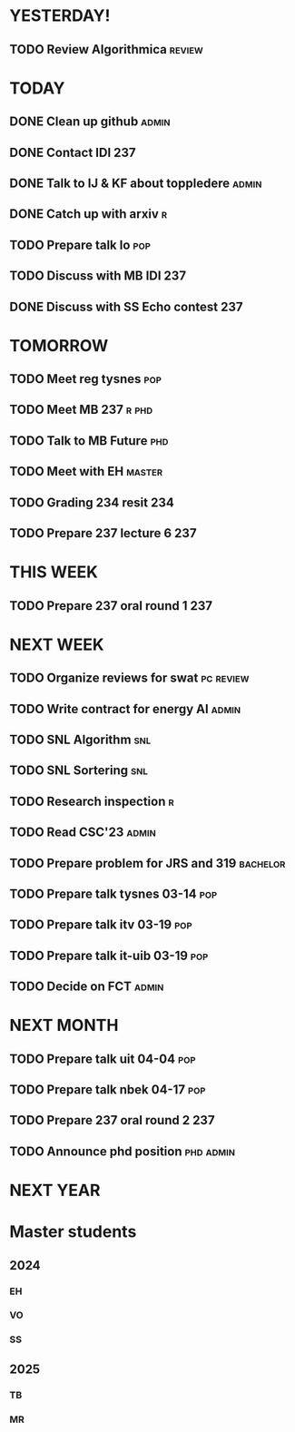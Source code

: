 * YESTERDAY!
** TODO Review Algorithmica                                          :review:
* TODAY
** DONE Clean up github                                               :admin:
** DONE Contact IDI                                                     :237:
** DONE Talk to IJ & KF about toppledere                              :admin:
** DONE Catch up with arxiv                                               :r:
** TODO Prepare talk lo                                                 :pop:
** TODO Discuss with MB IDI                                             :237:
** DONE Discuss with SS Echo contest                                    :237:
* TOMORROW
** TODO Meet reg tysnes                                                 :pop:
** TODO Meet MB                                                   :237:r:phd:
** TODO Talk to MB Future                                               :phd:
** TODO Meet with EH                                                 :master:
** TODO Grading 234 resit                                               :234:
** TODO Prepare 237 lecture 6                                           :237:
* THIS WEEK
** TODO Prepare 237 oral round 1                                        :237:
* NEXT WEEK
** TODO Organize reviews for swat                                 :pc:review:
** TODO Write contract for energy AI                                  :admin:
** TODO SNL Algorithm                                                   :snl:
** TODO SNL Sortering                                                   :snl:
** TODO Research inspection                                               :r:
** TODO Read CSC'23                                                   :admin:
** TODO Prepare problem for JRS and 319                            :bachelor:
** TODO Prepare talk tysnes 03-14                                       :pop:
** TODO Prepare talk itv    03-19                                       :pop:
** TODO Prepare talk it-uib 03-19                                       :pop:
** TODO Decide on FCT                                                 :admin:
* NEXT MONTH
** TODO Prepare talk uit    04-04                                       :pop:
** TODO Prepare talk nbek   04-17                                       :pop:
** TODO Prepare 237 oral round 2                                        :237:
** TODO Announce phd position                                     :phd:admin:
* NEXT YEAR
* Master students
** 2024
*** EH
*** VO
*** SS
** 2025
*** TB
*** MR

